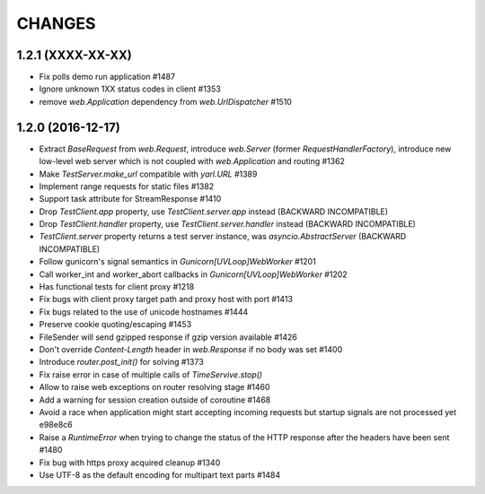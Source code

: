 CHANGES
=======

1.2.1 (XXXX-XX-XX)
------------------

- Fix polls demo run application #1487

- Ignore unknown 1XX status codes in client #1353

- remove `web.Application` dependency from `web.UrlDispatcher` #1510

 
1.2.0 (2016-12-17)
------------------

- Extract `BaseRequest` from `web.Request`, introduce `web.Server`
  (former `RequestHandlerFactory`), introduce new low-level web server
  which is not coupled with `web.Application` and routing #1362

- Make `TestServer.make_url` compatible with `yarl.URL` #1389

- Implement range requests for static files #1382

- Support task attribute for StreamResponse #1410

- Drop `TestClient.app` property, use `TestClient.server.app` instead
  (BACKWARD INCOMPATIBLE)

- Drop `TestClient.handler` property, use `TestClient.server.handler` instead
  (BACKWARD INCOMPATIBLE)

- `TestClient.server` property returns a test server instance, was
  `asyncio.AbstractServer` (BACKWARD INCOMPATIBLE)

- Follow gunicorn's signal semantics in `Gunicorn[UVLoop]WebWorker` #1201

- Call worker_int and worker_abort callbacks in
  `Gunicorn[UVLoop]WebWorker` #1202

- Has functional tests for client proxy #1218

- Fix bugs with client proxy target path and proxy host with port #1413

- Fix bugs related to the use of unicode hostnames #1444

- Preserve cookie quoting/escaping #1453

- FileSender will send gzipped response if gzip version available #1426

- Don't override `Content-Length` header in `web.Response` if no body
  was set #1400

- Introduce `router.post_init()` for solving #1373

- Fix raise error in case of multiple calls of `TimeServive.stop()`

- Allow to raise web exceptions on router resolving stage #1460

- Add a warning for session creation outside of coroutine #1468

- Avoid a race when application might start accepting incoming requests
  but startup signals are not processed yet e98e8c6

- Raise a `RuntimeError` when trying to change the status of the HTTP response
  after the headers have been sent #1480

- Fix bug with https proxy acquired cleanup #1340

- Use UTF-8 as the default encoding for multipart text parts #1484

